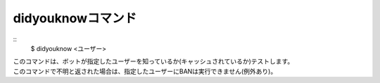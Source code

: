 didyouknowコマンド
====
::
        $ didyouknow <ユーザー>

| このコマンドは、ボットが指定したユーザーを知っているか(キャッシュされているか)テストします。
| このコマンドで不明と返された場合は、指定したユーザーにBANは実行できません(例外あり)。
